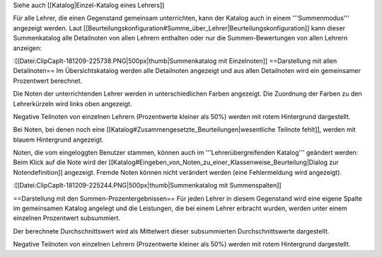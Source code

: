 Siehe auch [[Katalog|Einzel-Katalog eines Lehrers]]

Für alle Lehrer, die einen Gegenstand gemeinsam unterrichten, kann der Katalog auch in einem '''Summenmodus''' angezeigt werden. Laut [[Beurteilungskonfiguration#Summe_über_Lehrer|Beurteilungskonfiguration]] kann dieser Summenkatalog alle Detailnoten von allen Lehrern enthalten oder nur die Summen-Bewertungen von allen Lehrern anzeigen:

:[[Datei:ClipCapIt-181209-225738.PNG|500px|thumb|Summenkatalog mit Einzelnoten]]
==Darstellung mit allen Detailnoten==
Im Übersichtskatalog werden alle Detailnoten angezeigt und aus allen Detailnoten wird ein gemeinsamer Prozentwert berechnet.

Die Noten der unterrichtenden Lehrer werden in unterschiedlichen Farben angezeigt. Die Zuordnung der Farben zu den Lehrerkürzeln wird links oben angezeigt. 

Negative Teilnoten von einzelnen Lehrern (Prozentwerte kleiner als 50%) werden mit rotem Hintergrund dargestellt.

Bei Noten, bei denen noch eine [[Katalog#Zusammengesetzte_Beurteilungen|wesentliche Teilnote fehlt]], werden mit blauem Hintergrund angezeigt.

Noten, die vom eingeloggten Benutzer stammen, können auch im '''Lehrerübergreifenden Katalog''' geändert werden: Beim Klick auf die Note wird der [[Katalog#Eingeben_von_Noten_zu_einer_Klassenweise_Beurteilung|Dialog zur Notendefinition]] angezeigt. Fremde Noten können nicht verändert werden (eine Fehlermeldung wird angezeigt).

:[[Datei:ClipCapIt-181209-225244.PNG|500px|thumb|Summenkatalog mit Summenspalten]]

==Darstellung mit den Summen-Prozentergebnissen==
Für jeden Lehrer in diesem Gegenstand wird eine eigene Spalte im gemeinsamen Katalog angelegt und die Leistungen, die bei einem Lehrer erbracht wurden, werden unter einem einzelnen Prozentwert subsummiert.

Der berechnete Durchschnittswert wird als Mittelwert dieser subsummierten Durchschnittswerte dargestellt.

Negative Teilnoten von einzelnen Lehrern (Prozentwerte kleiner als 50%) werden mit rotem Hintergrund dargestellt.

